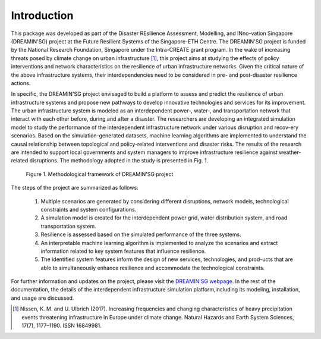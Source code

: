    
Introduction
==================

This package was developed as part of the Disaster REsilience Assessment, 
Modelling, and INno-vation Singapore (DREAMIN'SG) project at the Future 
Resilient Systems of the Singapore-ETH Centre. The DREAMIN'SG project is 
funded by the National Research Foundation, Singapore under the Intra-CREATE 
grant program. In the wake of increasing threats posed by climate change 
on urban infrastructure [#]_, this project aims at 
studying the effects of policy interventions and network characteristics on 
the resilience of urban infrastructure networks. Given the critical nature of 
the above infrastructure systems, their interdependencies need to be 
considered in pre- and post-disaster resilience actions. 

In specific, the DREAMIN'SG project envisaged to build a platform to assess and predict 
the resilience of urban infrastructure systems and propose new pathways to 
develop innovative technologies and services for its improvement. The urban 
infrastructure system is modeled as an interdependent power-, water-, and 
transportation network that interact with each other before, during and 
after a disaster. The researchers are developing an integrated simulation 
model to study the performance of the interdependent infrastructure network 
under various disruption and recov-ery scenarios. Based on the 
simulation-generated datasets, machine learning algorithms are implemented
to understand the causal relationship between topological and policy-related
interventions and disaster risks. The results of the research are intended to support local governments and system managers 
to improve infrastructure resilience against weather-related disruptions. 
The methodology adopted in the study is presented in Fig. 1.

.. figure:: images/methodology.jpg
   :width: 100 %
   :alt: methodological framework

   Figure 1. Methodological framework of DREAMIN'SG project

The steps of the project are summarized as follows:

   1. Multiple scenarios are generated by considering different disruptions, network models, technological constraints and system configurations.
   2. A simulation model is created for the interdependent power grid, water distribution system, and road transportation system.
   3. Resilience is assessed based on the simulated performance of the three systems.
   4. An interpretable machine learning algorithm is implemented to analyze the scenarios and extract information related to key system features that influence resilience.
   5. The identified system features inform the design of new services, technologies, and prod-ucts that are able to simultaneously enhance resilience and accommodate the technological constraints. 

For further information and updates on the project, please visit the 
`DREAMIN'SG webpage <https://frs.ethz.ch/research/projects/dreamin_sg.html>`_. 
In the rest of the documentation, the details of the interdependent infrastructure 
simulation platform,including its modeling, installation, and usage are 
discussed.

.. [#] Nissen, K. M. and U. Ulbrich (2017). Increasing frequencies and changing characteristics of heavy precipitation events threatening infrastructure in Europe under climate change. Natural Hazards and Earth System Sciences, 17(7), 1177–1190. ISSN 16849981.